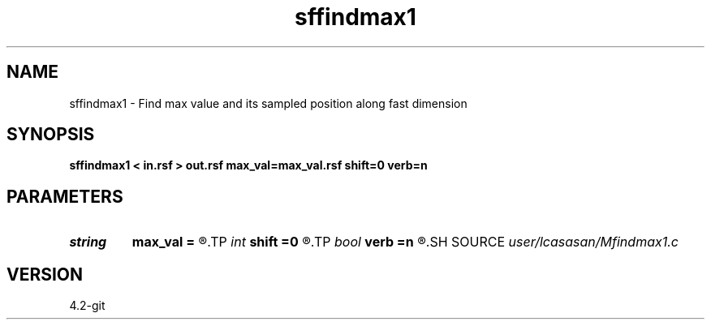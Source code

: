 .TH sffindmax1 1  "APRIL 2023" Madagascar "Madagascar Manuals"
.SH NAME
sffindmax1 \- Find max value and its sampled position along fast dimension 
.SH SYNOPSIS
.B sffindmax1 < in.rsf > out.rsf max_val=max_val.rsf shift=0 verb=n
.SH PARAMETERS
.PD 0
.TP
.I string 
.B max_val
.B =
.R  	auxiliary output file name
.TP
.I int    
.B shift
.B =0
.R  	shift
.TP
.I bool   
.B verb
.B =n
.R  [y/n]
.SH SOURCE
.I user/lcasasan/Mfindmax1.c
.SH VERSION
4.2-git
